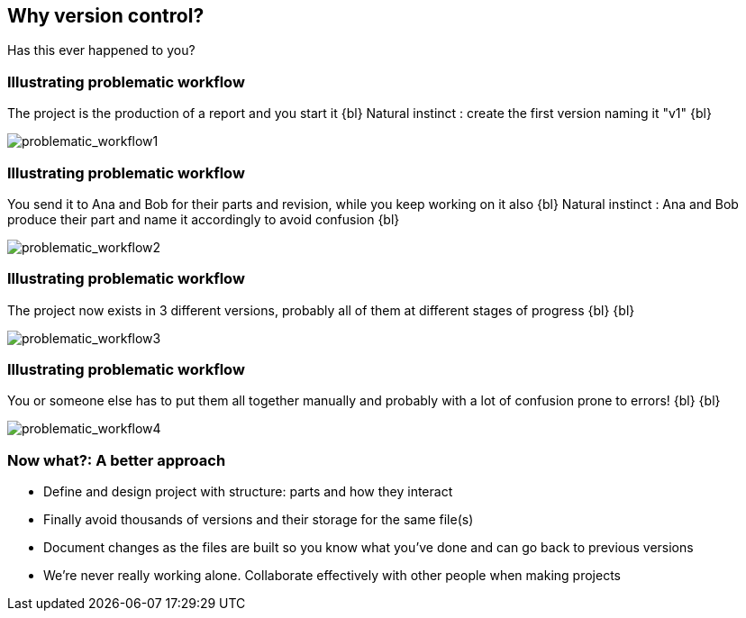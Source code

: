 
== Why version control?
Has this ever happened to you?

[%notitle]
=== Illustrating problematic workflow
The project is the production of a report and you start it
{bl}
Natural instinct : create the first version naming it "v1"
{bl}

[.stretch]
image::illlustrations/problematic_workflow1.png[problematic_workflow1]

[%notitle]
=== Illustrating problematic workflow
You send it to Ana and Bob for their parts and revision, while you keep working on it also
{bl}
Natural instinct : Ana and Bob produce their part and name it accordingly to avoid confusion
{bl}

[.stretch]
image::illlustrations/problematic_workflow2.png[problematic_workflow2]

[%notitle]
=== Illustrating problematic workflow
The project now exists in 3 different versions, probably all of them at different stages of progress
{bl}
{bl}

[.stretch]
image::illlustrations/problematic_workflow3.png[problematic_workflow3]

[%notitle]
=== Illustrating problematic workflow
You or someone else has to put them all together manually and probably with a lot of confusion prone to errors!
{bl}
{bl}

[.stretch]
image::illlustrations/problematic_workflow4.png[problematic_workflow4]

=== Now what?: A better approach

[.unorderedlist]
--
* Define and design project with structure: parts and how they interact
* Finally avoid thousands of versions and their storage for the same file(s)
* Document changes as the files are built so you know what you've done and can go back to previous versions
* We're never really working alone. Collaborate effectively with other people when making projects
--

//"Never lose control on what you're doing" - MV
